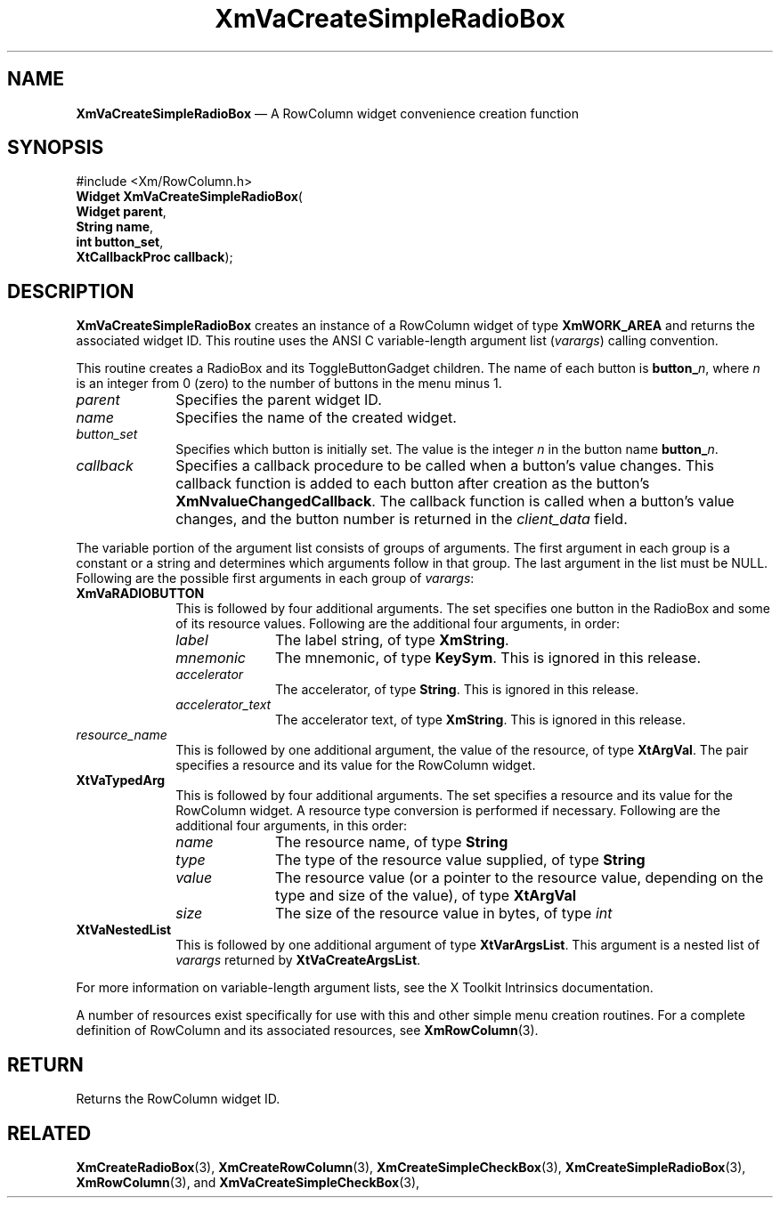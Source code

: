 '\" t
...\" VaCreF.sgm /main/9 1996/09/08 21:21:40 rws $
.de P!
.fl
\!!1 setgray
.fl
\\&.\"
.fl
\!!0 setgray
.fl			\" force out current output buffer
\!!save /psv exch def currentpoint translate 0 0 moveto
\!!/showpage{}def
.fl			\" prolog
.sy sed -e 's/^/!/' \\$1\" bring in postscript file
\!!psv restore
.
.de pF
.ie     \\*(f1 .ds f1 \\n(.f
.el .ie \\*(f2 .ds f2 \\n(.f
.el .ie \\*(f3 .ds f3 \\n(.f
.el .ie \\*(f4 .ds f4 \\n(.f
.el .tm ? font overflow
.ft \\$1
..
.de fP
.ie     !\\*(f4 \{\
.	ft \\*(f4
.	ds f4\"
'	br \}
.el .ie !\\*(f3 \{\
.	ft \\*(f3
.	ds f3\"
'	br \}
.el .ie !\\*(f2 \{\
.	ft \\*(f2
.	ds f2\"
'	br \}
.el .ie !\\*(f1 \{\
.	ft \\*(f1
.	ds f1\"
'	br \}
.el .tm ? font underflow
..
.ds f1\"
.ds f2\"
.ds f3\"
.ds f4\"
.ta 8n 16n 24n 32n 40n 48n 56n 64n 72n 
.TH "XmVaCreateSimpleRadioBox" "library call"
.SH "NAME"
\fBXmVaCreateSimpleRadioBox\fP \(em A RowColumn widget convenience creation function
.iX "XmVaCreateSimpleRadioBox"
.iX "creation functions" "XmVaCreateSimpleRadioBox"
.SH "SYNOPSIS"
.PP
.nf
#include <Xm/RowColumn\&.h>
\fBWidget \fBXmVaCreateSimpleRadioBox\fP\fR(
\fBWidget \fBparent\fR\fR,
\fBString \fBname\fR\fR,
\fBint \fBbutton_set\fR\fR,
\fBXtCallbackProc \fBcallback\fR\fR);
.fi
.SH "DESCRIPTION"
.PP
\fBXmVaCreateSimpleRadioBox\fP creates an instance of a RowColumn widget
of type \fBXmWORK_AREA\fP and returns the associated widget ID\&.
This routine uses the ANSI C variable-length argument list (\fIvarargs\fP)
calling convention\&.
.PP
This routine creates a RadioBox and its ToggleButtonGadget children\&.
The name of each button is \fBbutton_\fP\fIn\fP, where \fIn\fP is an integer
from 0 (zero) to the number of buttons in the menu minus 1\&.
.IP "\fIparent\fP" 10
Specifies the parent widget ID\&.
.IP "\fIname\fP" 10
Specifies the name of the created widget\&.
.IP "\fIbutton_set\fP" 10
Specifies which button is initially set\&.
The value is the integer \fIn\fP in the button name \fBbutton_\fP\fIn\fP\&.
.IP "\fIcallback\fP" 10
Specifies a callback procedure to be called when a button\&'s value
changes\&.
This callback function is added to each button after creation as the
button\&'s \fBXmNvalueChangedCallback\fP\&.
The callback function is called when a button\&'s value changes, and the
button number is returned in the \fIclient_data\fP field\&.
.PP
The variable portion of the argument list consists of groups of
arguments\&.
The first argument in each group is a constant or a string and
determines which arguments follow in that group\&.
The last argument in the list must be NULL\&.
Following are the possible first arguments in each group of \fIvarargs\fP:
.IP "\fBXmVaRADIOBUTTON\fP" 10
This is followed by four additional arguments\&. The set specifies one
button in the RadioBox and some of its resource values\&. Following are
the additional four arguments, in order:
.RS
.IP "\fIlabel\fP" 10
The label string, of type \fBXmString\fR\&.
.IP "\fImnemonic\fP" 10
The mnemonic, of type \fBKeySym\fP\&. This is ignored in this release\&.
.IP "\fIaccelerator\fP" 10
The accelerator, of type \fBString\fR\&. This is ignored in this release\&.
.IP "\fIaccelerator_text\fP" 10
The accelerator text, of type \fBXmString\fR\&. This is ignored in this
release\&.
.RE
.IP "\fIresource_name\fP" 10
This is followed by one additional argument, the value of the resource,
of type \fBXtArgVal\fP\&. The pair specifies a resource and its value for the
RowColumn widget\&.
.IP "\fBXtVaTypedArg\fP" 10
This is followed by four additional arguments\&. The set specifies a
resource and its value for the RowColumn widget\&. A resource type
conversion is performed if necessary\&. Following are the additional four
arguments, in this order:
.RS
.IP "\fIname\fP" 10
The resource name, of type \fBString\fR
.IP "\fItype\fP" 10
The type of the resource value supplied, of type \fBString\fR
.IP "\fIvalue\fP" 10
The resource value (or a pointer to the resource value, depending on the
type and size of the value), of type \fBXtArgVal\fP
.IP "\fIsize\fP" 10
The size of the resource value in bytes, of type \fIint\fP
.RE
.IP "\fBXtVaNestedList\fP" 10
This is followed by one additional argument of type \fBXtVarArgsList\fP\&. This
argument is a nested list of \fIvarargs\fP returned by
\fBXtVaCreateArgsList\fP\&.
.PP
For more information on variable-length argument lists, see the X
Toolkit Intrinsics documentation\&.
.PP
A number of resources exist specifically for use with this and
other simple menu creation routines\&.
For a complete definition of RowColumn and its associated resources, see
\fBXmRowColumn\fP(3)\&.
.SH "RETURN"
.PP
Returns the RowColumn widget ID\&.
.SH "RELATED"
.PP
\fBXmCreateRadioBox\fP(3),
\fBXmCreateRowColumn\fP(3),
\fBXmCreateSimpleCheckBox\fP(3),
\fBXmCreateSimpleRadioBox\fP(3),
\fBXmRowColumn\fP(3), and
\fBXmVaCreateSimpleCheckBox\fP(3),
...\" created by instant / docbook-to-man, Sun 22 Dec 1996, 20:36
